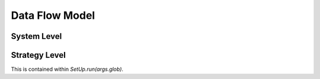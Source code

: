 Data Flow Model
===============

System Level
------------

.. digraph:: systemdata

   rankdir=LR
   start [label="APE", shape="box"]
   end [label="Files", shape="box"]
   start -> "System" [label="args"]
   "System" -> end [label="file"]

Strategy Level
--------------

This is contained within `SetUp.run(args.glob)`.

.. digraph:: strategydata

   rankdir=LR
   start [label="", shape="box"]
   end [label="", shape="box"]
   start -> "Lexicographer" [label="args.glob"]
   "Lexicographer" -> "Builder" [label="StaticParameters"]
   "Builder" -> end [label="Hortator"]

